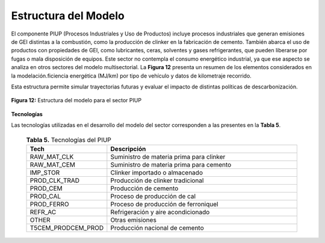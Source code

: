 ===================================
Estructura del Modelo
===================================


El componente PIUP (Procesos Industriales y Uso de Productos) incluye procesos industriales que generan emisiones de GEI distintas a la combustión,
como la producción de clinker en la fabricación de cemento. También abarca el uso de productos con propiedades de GEI, como lubricantes, ceras, solventes
y gases refrigerantes, que pueden liberarse por fugas o mala disposición de equipos. Este sector no contempla el consumo energético industrial, ya que ese
aspecto se analiza en otros sectores del modelo multisectorial. La **Figura 12** presenta un resumen de los elementos considerados en la modelación.ficiencia energética
(MJ/km) por tipo de vehículo y datos de kilometraje recorrido.

Esta estructura permite simular trayectorias futuras y evaluar el impacto de distintas políticas de descarbonización.


.. figure:: ../_static/_images/10_ipu.png
   :alt: Models used on the cost and benefits analysis
   :width: 100%
   :align: center

   **Figura 12:** Estructura del modelo para el sector PIUP



**Tecnologías**

Las tecnologías utilizadas en el desarrollo del modelo del sector corresponden a las presentes en la **Tabla 5**.

  .. list-table:: **Tabla 5.** Tecnologías del PIUP
   :header-rows: 1
   :widths: 25 75
   :class: longtable

   * - **Tech**
     - **Descripción**

   * - RAW_MAT_CLK
     - Suministro de materia prima para clinker

   * - RAW_MAT_CEM
     - Suministro de materia prima para cemento

   * - IMP_STOR
     - Clinker importado o almacenado

   * - PROD_CLK_TRAD
     - Producción de clinker tradicional

   * - PROD_CEM
     - Producción de cemento

   * - PROD_CAL
     - Proceso de producción de cal

   * - PROD_FERRO
     - Proceso de producción de ferroniquel

   * - REFR_AC
     - Refrigeración y aire acondicionado

   * - OTHER
     - Otras emisiones

   * - T5CEM_PRODCEM_PROD
     - Producción nacional de cemento
